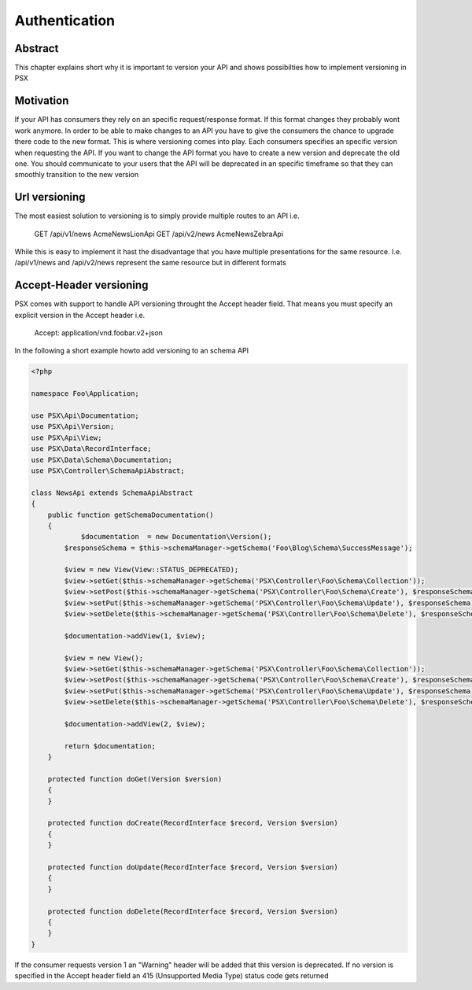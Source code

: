 
Authentication
==============

Abstract
--------

This chapter explains short why it is important to version your API and shows 
possibilties how to implement versioning in PSX

Motivation
----------

If your API has consumers they rely on an specific request/response format. If 
this format changes they probably wont work anymore. In order to be able to make 
changes to an API you have to give the consumers the chance to upgrade there 
code to the new format. This is where versioning comes into play. Each consumers
specifies an specific version when requesting the API. If you want to change the
API format you have to create a new version and deprecate the old one. You 
should communicate to your users that the API will be deprecated in an specific
timeframe so that they can smoothly transition to the new version

Url versioning
--------------

The most easiest solution to versioning is to simply provide multiple routes 
to an API i.e.

    GET /api/v1/news Acme\News\Lion\Api
    GET /api/v2/news Acme\News\Zebra\Api

While this is easy to implement it hast the disadvantage that you have multiple
presentations for the same resource. I.e. /api/v1/news and /api/v2/news 
represent the same resource but in different formats

Accept-Header versioning
------------------------

PSX comes with support to handle API versioning throught the Accept header 
field. That means you must specify an explicit version in the Accept header i.e.

    Accept: application/vnd.foobar.v2+json

In the following a short example howto add versioning to an schema API

.. code-block:: php

    <?php

    namespace Foo\Application;

    use PSX\Api\Documentation;
    use PSX\Api\Version;
    use PSX\Api\View;
    use PSX\Data\RecordInterface;
    use PSX\Data\Schema\Documentation;
    use PSX\Controller\SchemaApiAbstract;

    class NewsApi extends SchemaApiAbstract
    {
        public function getSchemaDocumentation()
        {
        	$documentation  = new Documentation\Version();
            $responseSchema = $this->schemaManager->getSchema('Foo\Blog\Schema\SuccessMessage');

            $view = new View(View::STATUS_DEPRECATED);
            $view->setGet($this->schemaManager->getSchema('PSX\Controller\Foo\Schema\Collection'));
            $view->setPost($this->schemaManager->getSchema('PSX\Controller\Foo\Schema\Create'), $responseSchema);
            $view->setPut($this->schemaManager->getSchema('PSX\Controller\Foo\Schema\Update'), $responseSchema);
            $view->setDelete($this->schemaManager->getSchema('PSX\Controller\Foo\Schema\Delete'), $responseSchema);

            $documentation->addView(1, $view);

            $view = new View();
            $view->setGet($this->schemaManager->getSchema('PSX\Controller\Foo\Schema\Collection'));
            $view->setPost($this->schemaManager->getSchema('PSX\Controller\Foo\Schema\Create'), $responseSchema);
            $view->setPut($this->schemaManager->getSchema('PSX\Controller\Foo\Schema\Update'), $responseSchema);
            $view->setDelete($this->schemaManager->getSchema('PSX\Controller\Foo\Schema\Delete'), $responseSchema);

            $documentation->addView(2, $view);

            return $documentation;
        }

        protected function doGet(Version $version)
        {
        }

        protected function doCreate(RecordInterface $record, Version $version)
        {
        }

        protected function doUpdate(RecordInterface $record, Version $version)
        {
        }

        protected function doDelete(RecordInterface $record, Version $version)
        {
        }
    }

If the consumer requests version 1 an "Warning" header will be added that this
version is deprecated. If no version is specified in the Accept header field an 
415 (Unsupported Media Type) status code gets returned
